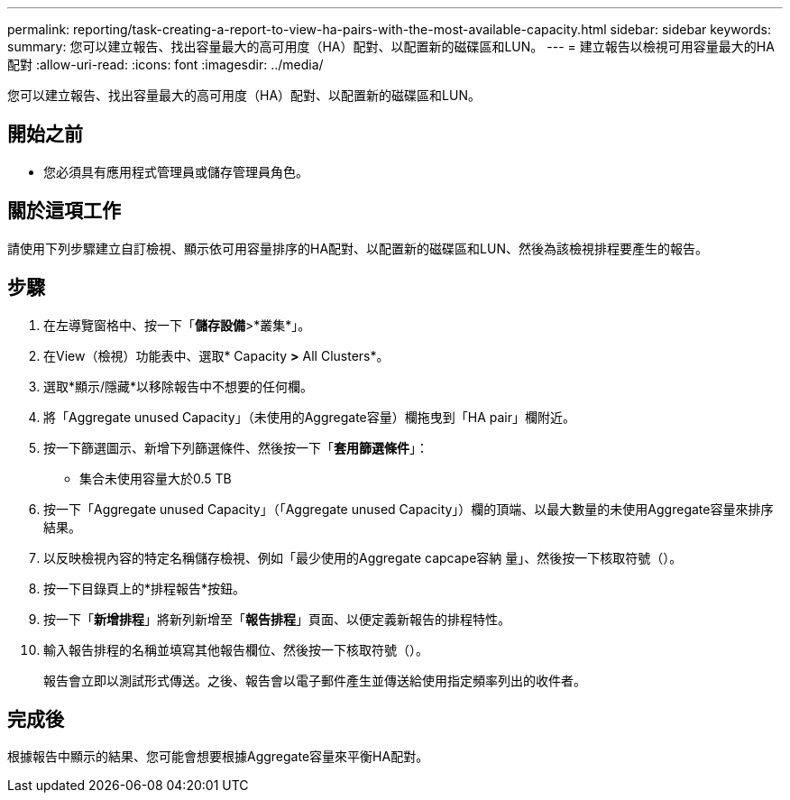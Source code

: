 ---
permalink: reporting/task-creating-a-report-to-view-ha-pairs-with-the-most-available-capacity.html 
sidebar: sidebar 
keywords:  
summary: 您可以建立報告、找出容量最大的高可用度（HA）配對、以配置新的磁碟區和LUN。 
---
= 建立報告以檢視可用容量最大的HA配對
:allow-uri-read: 
:icons: font
:imagesdir: ../media/


[role="lead"]
您可以建立報告、找出容量最大的高可用度（HA）配對、以配置新的磁碟區和LUN。



== 開始之前

* 您必須具有應用程式管理員或儲存管理員角色。




== 關於這項工作

請使用下列步驟建立自訂檢視、顯示依可用容量排序的HA配對、以配置新的磁碟區和LUN、然後為該檢視排程要產生的報告。



== 步驟

. 在左導覽窗格中、按一下「*儲存設備*>*叢集*」。
. 在View（檢視）功能表中、選取* Capacity *>* All Clusters*。
. 選取*顯示/隱藏*以移除報告中不想要的任何欄。
. 將「Aggregate unused Capacity」（未使用的Aggregate容量）欄拖曳到「HA pair」欄附近。
. 按一下篩選圖示、新增下列篩選條件、然後按一下「*套用篩選條件*」：
+
** 集合未使用容量大於0.5 TB


. 按一下「Aggregate unused Capacity」（「Aggregate unused Capacity」）欄的頂端、以最大數量的未使用Aggregate容量來排序結果。
. 以反映檢視內容的特定名稱儲存檢視、例如「最少使用的Aggregate capcape容納 量」、然後按一下核取符號（image:../media/blue-check.gif[""]）。
. 按一下目錄頁上的*排程報告*按鈕。
. 按一下「*新增排程*」將新列新增至「*報告排程*」頁面、以便定義新報告的排程特性。
. 輸入報告排程的名稱並填寫其他報告欄位、然後按一下核取符號（image:../media/blue-check.gif[""]）。
+
報告會立即以測試形式傳送。之後、報告會以電子郵件產生並傳送給使用指定頻率列出的收件者。





== 完成後

根據報告中顯示的結果、您可能會想要根據Aggregate容量來平衡HA配對。
